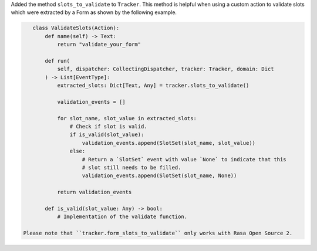 Added the method ``slots_to_validate`` to ``Tracker``. This method is helpful
when using a custom action to validate slots which were extracted by a Form as shown
by the following example.

.. code-block:: python

    class ValidateSlots(Action):
        def name(self) -> Text:
            return "validate_your_form"

        def run(
            self, dispatcher: CollectingDispatcher, tracker: Tracker, domain: Dict
        ) -> List[EventType]:
            extracted_slots: Dict[Text, Any] = tracker.slots_to_validate()

            validation_events = []

            for slot_name, slot_value in extracted_slots:
                # Check if slot is valid.
                if is_valid(slot_value):
                    validation_events.append(SlotSet(slot_name, slot_value))
                else:
                    # Return a `SlotSet` event with value `None` to indicate that this
                    # slot still needs to be filled.
                    validation_events.append(SlotSet(slot_name, None))

            return validation_events

        def is_valid(slot_value: Any) -> bool:
            # Implementation of the validate function.

 Please note that ``tracker.form_slots_to_validate`` only works with Rasa Open Source 2.